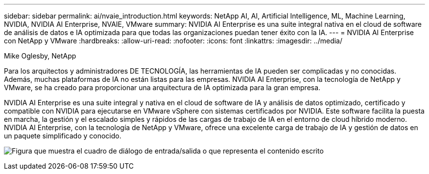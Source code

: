 ---
sidebar: sidebar 
permalink: ai/nvaie_introduction.html 
keywords: NetApp AI, AI, Artificial Intelligence, ML, Machine Learning, NVIDIA, NVIDIA AI Enterprise, NVAIE, VMware 
summary: NVIDIA AI Enterprise es una suite integral nativa en el cloud de software de análisis de datos e IA optimizada para que todas las organizaciones puedan tener éxito con la IA. 
---
= NVIDIA AI Enterprise con NetApp y VMware
:hardbreaks:
:allow-uri-read: 
:nofooter: 
:icons: font
:linkattrs: 
:imagesdir: ../media/


Mike Oglesby, NetApp

[role="lead"]
Para los arquitectos y administradores DE TECNOLOGÍA, las herramientas de IA pueden ser complicadas y no conocidas. Además, muchas plataformas de IA no están listas para las empresas. NVIDIA AI Enterprise, con la tecnología de NetApp y VMware, se ha creado para proporcionar una arquitectura de IA optimizada para la gran empresa.

NVIDIA AI Enterprise es una suite integral y nativa en el cloud de software de IA y análisis de datos optimizado, certificado y compatible con NVIDIA para ejecutarse en VMware vSphere con sistemas certificados por NVIDIA. Este software facilita la puesta en marcha, la gestión y el escalado simples y rápidos de las cargas de trabajo de IA en el entorno de cloud híbrido moderno. NVIDIA AI Enterprise, con la tecnología de NetApp y VMware, ofrece una excelente carga de trabajo de IA y gestión de datos en un paquete simplificado y conocido.

image:nvaie_image1.png["Figura que muestra el cuadro de diálogo de entrada/salida o que representa el contenido escrito"]
